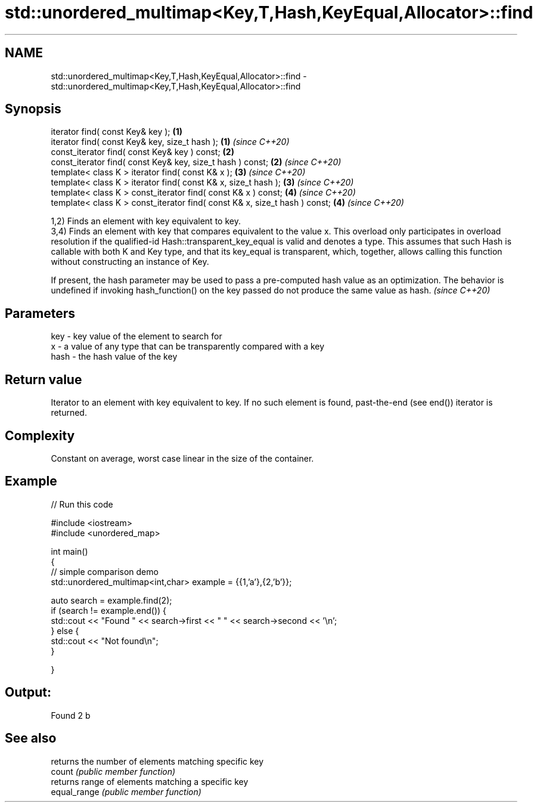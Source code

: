 .TH std::unordered_multimap<Key,T,Hash,KeyEqual,Allocator>::find 3 "2020.03.24" "http://cppreference.com" "C++ Standard Libary"
.SH NAME
std::unordered_multimap<Key,T,Hash,KeyEqual,Allocator>::find \- std::unordered_multimap<Key,T,Hash,KeyEqual,Allocator>::find

.SH Synopsis

  iterator find( const Key& key );                                          \fB(1)\fP
  iterator find( const Key& key, size_t hash );                             \fB(1)\fP \fI(since C++20)\fP
  const_iterator find( const Key& key ) const;                              \fB(2)\fP
  const_iterator find( const Key& key, size_t hash ) const;                 \fB(2)\fP \fI(since C++20)\fP
  template< class K > iterator find( const K& x );                          \fB(3)\fP \fI(since C++20)\fP
  template< class K > iterator find( const K& x, size_t hash );             \fB(3)\fP \fI(since C++20)\fP
  template< class K > const_iterator find( const K& x ) const;              \fB(4)\fP \fI(since C++20)\fP
  template< class K > const_iterator find( const K& x, size_t hash ) const; \fB(4)\fP \fI(since C++20)\fP

  1,2) Finds an element with key equivalent to key.
  3,4) Finds an element with key that compares equivalent to the value x. This overload only participates in overload resolution if the qualified-id Hash::transparent_key_equal is valid and denotes a type. This assumes that such Hash is callable with both K and Key type, and that its key_equal is transparent, which, together, allows calling this function without constructing an instance of Key.

  If present, the hash parameter may be used to pass a pre-computed hash value as an optimization. The behavior is undefined if invoking hash_function() on the key passed do not produce the same value as hash. \fI(since C++20)\fP


.SH Parameters


  key  - key value of the element to search for
  x    - a value of any type that can be transparently compared with a key
  hash - the hash value of the key


.SH Return value

  Iterator to an element with key equivalent to key. If no such element is found, past-the-end (see end()) iterator is returned.

.SH Complexity

  Constant on average, worst case linear in the size of the container.

.SH Example

  
// Run this code

    #include <iostream>
    #include <unordered_map>

    int main()
    {
    // simple comparison demo
        std::unordered_multimap<int,char> example = {{1,'a'},{2,'b'}};

        auto search = example.find(2);
        if (search != example.end()) {
            std::cout << "Found " << search->first << " " << search->second << '\\n';
        } else {
            std::cout << "Not found\\n";
        }


    }

.SH Output:

    Found 2 b


.SH See also


              returns the number of elements matching specific key
  count       \fI(public member function)\fP
              returns range of elements matching a specific key
  equal_range \fI(public member function)\fP




